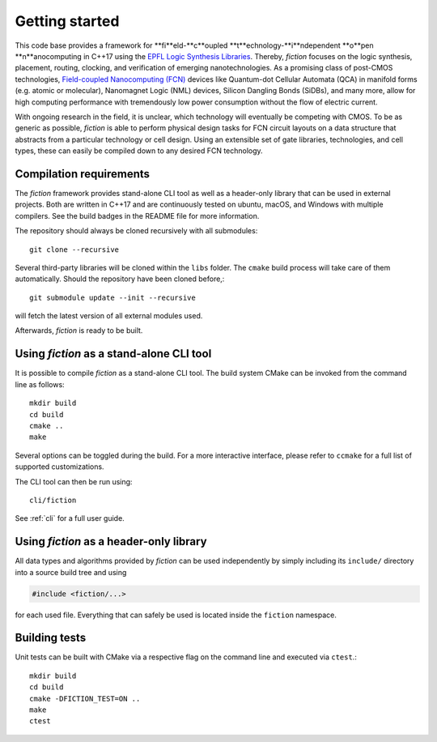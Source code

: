 Getting started
===============

This code base provides a framework for **fi**eld-**c**oupled **t**echnology-**i**ndependent **o**pen **n**anocomputing
in C++17 using the `EPFL Logic Synthesis Libraries <https://github.com/lsils/lstools-showcase>`_. Thereby, *fiction* focuses on the
logic synthesis, placement, routing, clocking, and verification of emerging nanotechnologies. As a promising class of post-CMOS technologies,
`Field-coupled Nanocomputing (FCN) <https://www.springer.com/de/book/9783662437216>`_ devices like Quantum-dot Cellular
Automata (QCA) in manifold forms (e.g. atomic or molecular), Nanomagnet Logic (NML) devices, Silicon Dangling Bonds (SiDBs), and many more, allow for high computing performance with tremendously low power consumption without the flow of electric current.

With ongoing research in the field, it is unclear, which technology will eventually be competing with CMOS.
To be as generic as possible, *fiction* is able to perform physical design tasks for FCN circuit layouts on a data
structure that abstracts from a particular technology or cell design. Using an extensible set of gate libraries,
technologies, and cell types, these can easily be compiled down to any desired FCN technology.

Compilation requirements
------------------------

The *fiction* framework provides stand-alone CLI tool as well as a header-only library that can be used in external projects.
Both are written in C++17 and are continuously tested on ubuntu, macOS, and Windows with multiple compilers. See the build badges in the README file for more information.

The repository should always be cloned recursively with all submodules::

  git clone --recursive

Several third-party libraries will be cloned within the ``libs`` folder. The ``cmake`` build process will take care of
them automatically. Should the repository have been cloned before,::

  git submodule update --init --recursive

will fetch the latest version of all external modules used.

Afterwards, *fiction* is ready to be built.


Using *fiction* as a stand-alone CLI tool
-----------------------------------------

It is possible to compile *fiction* as a stand-alone CLI tool.
The build system CMake can be invoked from the command line as follows::

  mkdir build
  cd build
  cmake ..
  make

Several options can be toggled during the build. For a more interactive interface, please refer to ``ccmake`` for a full list of supported customizations.

The CLI tool can then be run using::

  cli/fiction

See :ref:`cli` for a full user guide.

Using *fiction* as a header-only library
----------------------------------------

All data types and algorithms provided by *fiction* can be used independently by simply including its ``include/`` directory into a source build tree and using

.. code-block:: c++

  #include <fiction/...>

for each used file. Everything that can safely be used is located inside the ``fiction`` namespace.

Building tests
--------------

Unit tests can be built with CMake via a respective flag on the command line and executed via ``ctest``.::

  mkdir build
  cd build
  cmake -DFICTION_TEST=ON ..
  make
  ctest
